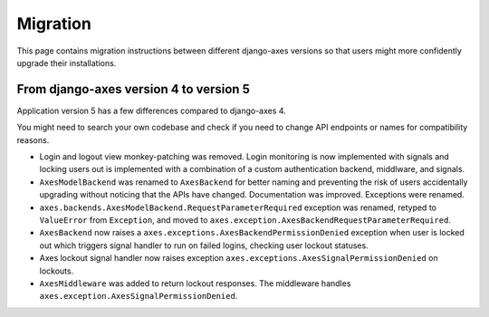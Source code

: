 .. _migration:

Migration
=========

This page contains migration instructions between different django-axes
versions so that users might more confidently upgrade their installations.

From django-axes version 4 to version 5
---------------------------------------

Application version 5 has a few differences compared to django-axes 4.

You might need to search your own codebase and check if you need to change
API endpoints or names for compatibility reasons.

- Login and logout view monkey-patching was removed.
  Login monitoring is now implemented with signals
  and locking users out is implemented with a combination
  of a custom authentication backend, middlware, and signals.
- ``AxesModelBackend`` was renamed to ``AxesBackend``
  for better naming and preventing the risk of users accidentally
  upgrading without noticing that the APIs have changed.
  Documentation was improved. Exceptions were renamed.
- ``axes.backends.AxesModelBackend.RequestParameterRequired``
  exception was renamed, retyped to ``ValueError`` from ``Exception``, and
  moved to ``axes.exception.AxesBackendRequestParameterRequired``.
- ``AxesBackend`` now raises a
  ``axes.exceptions.AxesBackendPermissionDenied``
  exception when user is locked out which triggers signal handler
  to run on failed logins, checking user lockout statuses.
- Axes lockout signal handler now raises exception
  ``axes.exceptions.AxesSignalPermissionDenied`` on lockouts.
- ``AxesMiddleware`` was added to return lockout responses.
  The middleware handles ``axes.exception.AxesSignalPermissionDenied``.
